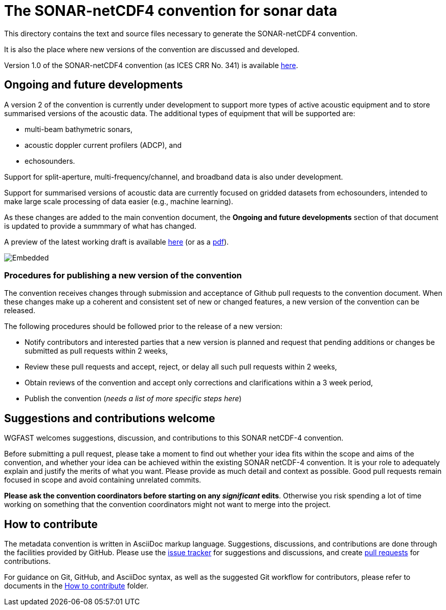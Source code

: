 = The SONAR-netCDF4 convention for sonar data


This directory contains the text and source files necessary to generate the SONAR-netCDF4 convention. 

It is also the place where new versions of the convention are discussed and developed.

Version 1.0 of the SONAR-netCDF4 convention (as ICES CRR No. 341) is available http://www.ices.dk/sites/pub/Publication%20Reports/Cooperative%20Research%20Report%20(CRR)/CRR341.pdf[here].

== Ongoing and future developments

A version 2 of the convention is currently under development to support more types of active acoustic equipment and to store summarised versions of the acoustic data. The additional types of equipment that will be supported are:

- multi-beam bathymetric sonars, 
- acoustic doppler current profilers (ADCP), and 
- echosounders.

Support for split-aperture, multi-frequency/channel, and broadband data is also under development.

Support for summarised versions of acoustic data are currently focused on gridded datasets from echosounders, intended to make large scale processing of data easier (e.g., machine learning).

As these changes are added to the main convention document, the *Ongoing and future developments* section of that document is updated to provide a summmary of what has changed.

A preview of the latest working draft is available https://htmlpreview.github.io/?https://github.com/ices-publications/SONAR-netCDF4/blob/master/Formatted_docs/crr341.html[here] (or as a http://nbviewer.org/github/ices-publications/SONAR-netCDF4/blob/master/Formatted_docs/crr341.pdf[pdf]).

image::https://github.com/ices-publications/SONAR-netCDF4/workflows/BuildDocuments/badge.svg[Embedded]
 
=== Procedures for publishing a new version of the convention

The convention receives changes through submission and acceptance of Github pull requests to the convention document. When these changes make up a coherent and consistent set of new or changed features, a new version of the convention can be released.

The following procedures should be followed prior to the release of a new version:

- Notify contributors and interested parties that a new version is planned and request that pending additions or changes be submitted as pull requests within 2 weeks,
- Review these pull requests and accept, reject, or delay all such pull requests within 2 weeks,
- Obtain reviews of the convention and accept only corrections and clarifications within a 3 week period,
- Publish the convention (__needs a list of more specific steps here__)


== Suggestions and contributions welcome
WGFAST welcomes suggestions, discussion, and contributions to this SONAR netCDF-4 convention.

Before submitting a pull request, please take a moment to find out whether your idea fits within the scope and aims of the convention, and whether your idea can be achieved within the existing SONAR netCDF-4 convention. It is your role to adequately explain and justify the merits of what you want. Please provide as much detail and context as possible. Good pull requests remain focused in scope and avoid containing unrelated commits.

*Please ask the convention coordinators before starting on any _significant_ edits*. Otherwise you risk spending a lot of time working on something that the convention coordinators might not want to merge into the project.

== How to contribute
The metadata convention is written in AsciiDoc markup language. Suggestions, discussions, and contributions are done through the facilities provided by GitHub. Please use the https://github.com/ices-publications/SONAR-netCDF4/issues[issue tracker] for suggestions and discussions, and create https://github.com/ices-publications/SONAR-netCDF4/pulls[pull requests] for contributions.

For guidance on Git, GitHub, and AsciiDoc syntax, as well as the suggested Git workflow for contributors, please refer to documents in the https://github.com/ices-eg/wg_WGFAST/tree/master/How_to_contribute[How to contribute] folder.
